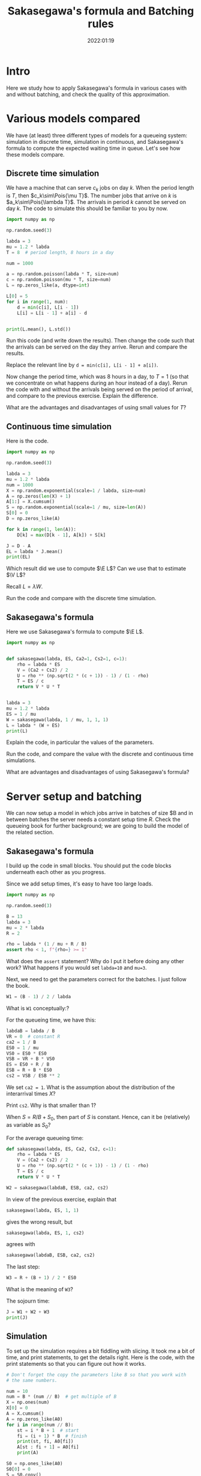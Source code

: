 #+title: Sakasegawa's formula and Batching rules
#+author: Nicky D. van Foreest
#+date: 2022:01:19

#+STARTUP: indent
#+STARTUP: overview
#+PROPERTY: header-args:shell :exports both
#+PROPERTY: header-args:emacs-lisp :eval no-export
#+PROPERTY: header-args:python :eval no-export
# +PROPERTY: header-args:python :session  :exports both   :dir "./figures/" :results output

# +include: preamble.org

#+OPTIONS: toc:nil author:nil date:nil title:t

#+LATEX_CLASS: subfiles
#+LATEX_CLASS_OPTIONS: [assignments]

#+begin_src emacs-lisp :exports results :results none :eval export
  (make-variable-buffer-local 'org-latex-title-command)
  (setq org-latex-title-command (concat "\\chapter{%t}\n"))
#+end_src


* TODO Set theme and font size for YouTube                         :noexport:

#+begin_src emacs-lisp :eval no-export
(modus-themes-load-operandi)
(set-face-attribute 'default nil :height 200)
#+end_src


* Intro

Here we study how to apply Sakasegawa's formula in various cases with and without batching, and check the quality of this approximation.

* Various models compared

We have (at least) three different types of models for a queueing system: simulation in  discrete time, simulation in  continuous,  and Sakasegawa's formula to compute the expected waiting time in queue. Let's see how these models compare.

** Discrete time simulation

We have a machine that can serve $c_k$ jobs on day $k$. When the period length is $T$, then $c_k\sim\Pois{\mu T}$. The number jobs that  arrive on $k$ is $a_k\sim\Pois{\lambda T}$. The arrivals in period $k$ cannot be served on day $k$. The code to simulate this should be familiar to you by now.

#+begin_src python
import numpy as np

np.random.seed(3)

labda = 3
mu = 1.2 * labda
T = 8  # period length, 8 hours in a day

num = 1000

a = np.random.poisson(labda * T, size=num)
c = np.random.poisson(mu * T, size=num)
L = np.zeros_like(a, dtype=int)

L[0] = 5
for i in range(1, num):
    d = min(c[i], L[i - 1])
    L[i] = L[i - 1] + a[i] - d


print(L.mean(), L.std())
#+end_src

#+begin_exercise
Run this code (and write down the results). Then change the code such that  the arrivals can be served on the day they arrive. Rerun and compare the results.

#+begin_hint
Replace the relevant line by ~d = min(c[i], L[i - 1] + a[i])~.
#+end_hint
#+end_exercise

#+begin_exercise
Now change the period time, which was 8 hours in a day, to $T=1$ (so that we concentrate on what happens during an hour instead of a day). Rerun the code with and without the arrivals being served on the period of arrival, and compare to the previous exercise. Explain the difference.
#+end_exercise

#+begin_exercise
What are the advantages and disadvantages of using  small values for  $T$?
#+end_exercise

** Continuous time simulation

Here is the code.

#+begin_src python
import numpy as np

np.random.seed(3)

labda = 3
mu = 1.2 * labda
num = 1000
X = np.random.exponential(scale=1 / labda, size=num)
A = np.zeros(len(X) + 1)
A[1:] = X.cumsum()
S = np.random.exponential(scale=1 / mu, size=len(A))
S[0] = 0
D = np.zeros_like(A)

for k in range(1, len(A)):
    D[k] = max(D[k - 1], A[k]) + S[k]

J = D - A
EL = labda * J.mean()
print(EL)
#+end_src

#+begin_exercise
Which result did we use to compute $\E L$? Can we use that to estimate $\V L$?
#+begin_hint
Recall $L=\lambda W$.
#+end_hint
#+end_exercise

#+begin_exercise
Run the code and compare with the discrete time simulation.
#+end_exercise

** Sakasegawa's formula

Here we use Sakasegawa's formula to compute $\E L$.

#+begin_src python
import numpy as np


def sakasegawa(labda, ES, Ca2=1, Cs2=1, c=1):
    rho = labda * ES
    V = (Ca2 + Cs2) / 2
    U = rho ** (np.sqrt(2 * (c + 1)) - 1) / (1 - rho)
    T = ES / c
    return V * U * T


labda = 3
mu = 1.2 * labda
ES = 1 / mu
W = sakasegawa(labda, 1 / mu, 1, 1, 1)
L = labda * (W + ES)
print(L)
#+end_src

#+begin_exercise
Explain the code, in particular the values of the parameters.
#+end_exercise

#+begin_exercise
Run the code, and compare the value with the discrete and continuous time simulations.
#+end_exercise

#+begin_exercise
What are advantages and disadvantages of using Sakasegawa's formula?
#+end_exercise

* Server setup and batching

We can now setup a model in which jobs arrive in batches of size $B and in between batches the server needs a constant setup time $R$. Check the queueing book for further background; we are going to build the model of the related section.

**  Sakasegawa's formula

I build up the code in small  blocks. You should put the code blocks underneath each other as you progress.

Since we add setup times, it's easy to have too large loads.

#+begin_src python
import numpy as np

np.random.seed(3)

B = 13
labda = 3
mu = 2 * labda
R = 2

rho = labda * (1 / mu + R / B)
assert rho < 1, f"{rho=} >= 1"
#+end_src


#+begin_exercise
What does the ~assert~ statement? Why do I put it before doing any other work? What happens if you would set ~labda=10~ and ~mu=3~.
#+end_exercise

Next, we need to get the parameters correct for the batches. I just follow the book.

#+begin_src python
W1 = (B - 1) / 2 / labda
#+end_src

#+begin_exercise
What is ~W1~ conceptually:?
#+end_exercise

For the queueing time, we have this:
#+begin_src python
labdaB = labda / B
VR = 0  # constant R
ca2 = 1 / B
ES0 = 1 / mu
VS0 = ES0 * ES0
VSB = VR + B * VS0
ES = ES0 + R / B
ESB = R + B * ES0
cs2 = VSB / ESB ** 2
#+end_src

#+begin_exercise
We set ~ca2 = 1~. What is the assumption about the distribution of the interarrival times $X$?
#+end_exercise

#+begin_exercise
Print ~cs2~. Why is that smaller than $1$?
#+end_src


#+begin_hint
When $S=R/B + S_0$, then part of $S$ is constant. Hence, can it be (relatively) as variable as $S_0$?
#+end_hint
#+end_exercise

For the average queueing time:
#+begin_src python
def sakasegawa(labda, ES, Ca2, Cs2, c=1):
    rho = labda * ES
    V = (Ca2 + Cs2) / 2
    U = rho ** (np.sqrt(2 * (c + 1)) - 1) / (1 - rho)
    T = ES / c
    return V * U * T

W2 = sakasegawa(labdaB, ESB, ca2, cs2)
#+end_src

#+begin_exercise
In view of the previous exercise,  explain that
#+begin_src python
sakasegawa(labda, ES, 1, 1)
#+end_src
gives the wrong result, but
#+begin_src python
sakasegawa(labda, ES, 1, cs2)
#+end_src
agrees with
#+begin_src python
sakasegawa(labdaB, ESB, ca2, cs2)
#+end_src
#+end_exercise

The last step:
#+begin_src python
W3 = R + (B + 1) / 2 * ES0
#+end_src

#+begin_exercise
What is the meaning of ~W3~?
#+end_exercise

The sojourn time:

#+begin_src python
J = W1 + W2 + W3
print(J)
#+end_src

** Simulation

To set up the simulation requires a bit  fiddling with slicing. It took me a bit of time, and print statements, to get the details right. Here is the code, with the print statements so that you can figure out how it works.

#+begin_src python
# Don't forget the copy the parameters like B so that you work with
# the same numbers.

num = 10
num = B * (num // B)  # get multiple of B
X = np.ones(num)
X[0] = 0
A = X.cumsum()
A = np.zeros_like(A0)
for i in range(num // B):
    st = i * B + 1  # start
    fi = (i + 1) * B  # finish
    print(st, fi, A0[fi])
    A[st : fi + 1] = A0[fi]
    print(A)

S0 = np.ones_like(A0)
S0[0] = 0
S = S0.copy()
S[1::B] += R
print(S)
#+end_src

#+begin_exercise
Use the print statements to explain how the slicing, i.e.,  notation like ~A[st : fi +1]~, works. Explain how ~A~ and ~S~ correspond to batch arrivals and services with setup times.
#+begin_hint
Why do I chose ~np.ones~ to fill ~A0~ and ~S0~?
What is the difference between ~A0~ and ~A~, and ~S0~ and ~S~?
#+end_hint
#+end_exercise

Now that we know how to construct batch arrivals and  job service times that include regular setups, the rest of the simulation is standard.

#+begin_src python
# put the parameters here, or glue this code after the code for
# Sakasegawa's formula

num = 1000
num = B * (num // B)  # get multiple of B
X = np.random.exponential(scale=1 / labda, size=num)
A0 = np.zeros(len(X) + 1)
A0[1:] = X.cumsum()
A = np.zeros_like(A0)
for i in range(num // B):
    st = i * B + 1  # start
    fi = (i + 1) * B  # finish
    A[st : fi + 1] = A0[fi]


S0 = np.random.exponential(scale=1 / mu, size=len(A))
S0[0] = 0
S = S0.copy()
S[1::B] += R

D = np.zeros_like(A)
for k in range(1, len(A)):
    D[k] = max(D[k - 1], A[k]) + S[k]

J = D - A0
print(J.mean())
#+end_src

#+begin_exercise
Why is ~D - A~ not the sojourn time?
#+begin_hint
What do you think  I used first?
#+end_hint
#+end_exercise

#+begin_exercise
Run the code for ~num = 1000~ and compare the results of the formulas and the simulation. (Ensure that both models use the same data.) Then extend to ~num = 1_000_000~ and check again. What do you see, and conclude?
#+end_exercise


** Getting things  right

While making the above code, I made several (tens of) errors, so that the simulation and the formulas gave different results. Here are the steps that I followed to get things right. Only after one step was correct, I moved on to the next.
1. Check with $B=1$ and $R=0$, since $B = 1$ is the single job case.
2. Keep $B=1$, set $R=0.2$. I had to change $\mu$ so that still $\rho<1$.
3. Set $B=2$, $R=0$. Compare ~ES~ (input for Sakasegawa's formula) to ~S.mean()~ (input for simulation).
4. In the previous step I did not get corresponding results for  ~num = 10000~. Changing it to 1 million helped.

After these four steps, the simulation and the model gave similar results.
However, from a higher level of abstraction, I am not quite happy about this.
It is not realistic to wait until we have seen a million or so arrivals in any practical setting. My personal way to deal with this situation is like this (but not all people agree on what to do though):
- Simple formulas are tremendously useful to get /insight/ into  the main drivers of the behavior of a system. In other words, there is not better way to get  /qualitative/ understanding than with simple formulas.
- The quantitative quality of a formula need to not be too good.
- Building a simulator is intellectually rewarding as it helps understand the /dynamics/ of a system.
- Building a simulator is difficult; it's easy to make mistakes, in the code, in the model, in the data\ldots
- Simulation depends on large quantities of data. It's very hard (next to impossible) to /understand/ the output.
- The simple formulas can be used to check the output of a simulator when applied to simple cases.
All in all, I think that simulation and theoretical models should go hand in hand, as they offer different type of insight, and have different strengths and weaknesses.


** Random setup times

* Server Adjustments

Consider now a queueing system in which the server needs an adjustments with probability $p$ (see the section on server adjustments in the book). The repair times are assumed constant, at first, with mean $2$. Here is the simulator.

** Check work
First we should check the formulas for $\E S$ and $\V S$.

#+begin_src python
import numpy as np

np.random.seed(3)

labda = 3
mu = 2 * labda
ES0 = 1 / mu
p = 1 / 20
num = 10000


S0 = np.random.exponential(scale=ES0, size=num)
R = 2 * np.ones_like(S0)
I = np.random.uniform(size=len(R)) <= p
S = S0 + R * I
print(S.mean(), S.var())

ER = R.mean()
ES = ES0 + p * ER
VS0 = ES0 * ES0
VR = R.var()
VS = VS0 + p * VR + p * (1 - p) * ER * ER
print(ES, VS)
#+end_src

#+begin_exercise
Explain what is ~I~. Then explain the line ~S0 + R * I~ works.
#+end_exercise

#+begin_exercise
Run the code; include the numbers in your assignment. Are the numbers nearly the same?
#+end_exercise



** The simulations

Now that we checked the formulas to compute $\E S$ and $\V S$, we can see how well Sakasegawa's formula applies for a queueing system in which a server requires regular, but random, adjustments.

#+begin_src python
import numpy as np

np.random.seed(3)

labda = 3
mu = 2 * labda
p = 1 / 20
num = 10000

X = np.random.exponential(scale=1 / labda, size=num)
A = np.zeros(len(X) + 1)
A[1:] = X.cumsum()
S = np.random.exponential(scale=1 / mu, size=len(A))
R = 2 * np.ones(len(S))                              # this
I = np.random.uniform(size=len(S)) <= p
D = np.zeros_like(S)

for k in range(1, len(A)):
    D[k] = max(D[k - 1], A[k]) + S[k] + R[k] * I[k]

W = D - A - S
print(W.mean())
#+end_src

#+begin_exercise
Explain how ~D~ is computed.
#+end_exercise

To see how the approximation works, glue the next code below the previous code.
#+begin_src python
def sakasegawa(labda, ES, Ca2=1, Cs2=1, c=1):
    rho = labda * ES
    V = (Ca2 + Cs2) / 2
    U = rho ** (np.sqrt(2 * (c + 1)) - 1) / (1 - rho)
    T = ES / c
    return V * U * T


ES0 = 1 / mu
VS0 = ES0 * ES0
ER = R.mean()
ES = ES0 + p * ER
rho = labda * ES
assert rho < 1, "rho >= 1"
VR = R.var()
VS = VS0 + p * VR + p * (1 - p) * ER * ER
Cs2 = VS / ES / ES
W = sakasegawa(labda, ES, 1, Cs2, 1)
print(W)
#+end_src


#+begin_exercise
To test the code I set at first  ~R = 0 * np.ones(len(A))~ in the line marked as ~this~. Why is this a good test?
#+end_exercise

#+begin_exercise
Now run the code, with ~R~ as in the code (not set as 0 such as in the previous exercise).  Compare the answers. Then set ~num = 100000~, i.e., 10 times as large. What is the effect?
#+end_exercise

#+begin_exercise
Now set ~R = np.random.exponential(scale=2, size=len(A))~. What is the effect on $\E W$? In general, do you see that indeed $\E W$ increases with the variability of the adjustments?
#+end_exercise

#+begin_exercise
What is the model behind this code?
#+begin_src python :eval no-export
import numpy as np

np.random.seed(3)

labda = 3
mu = 4
N = 1000

X = np.random.exponential(scale=1 / labda, size=N)
A = np.zeros(len(X) + 1)
A[1:] = X.cumsum()
S = np.random.exponential(scale=1 / mu, size=len(A))
R = np.random.uniform(0, 0.1, size=len(A))

D = np.zeros_like(A)
for k in range(1, len(A)):
    D[k] = max(D[k - 1], A[k]) + S[k] + R[k]

W = D - A - S
print(W.mean(), W.std())
#+end_src
#+end_exercise



#+begin_exercise
In stead of
#+begin_src python :eval no-export
for k in range(1, len(A)):
    D[k] = max(D[k - 1], A[k]) + S[k] + R[k] * I[k]
#+end_src
we could write
#+begin_src python :eval no-export
for k in range(1, len(A)):
    D[k] = max(D[k - 1] + R[k] * I[k], A[k]) + S[k]
#+end_src
What modeling choice would this change reflect? Which of these two models makes the sojourn smaller?
#+begin_hint
What is the influence on the setup? Do we still require that the setup has to be done immediately before a service starts?
#+end_hint
#+end_exercise


* Server failures

This time we focus on a server that can fail; again check the queueing book for the formulas. Here we just implement them.

** Check work

Again, first we need to check that our (implementation of the) formulas for $\E S$ and $\V S$ are correct.

#+begin_src python
import numpy as np
from scipy.stats import expon

np.random.seed(3)

labda = 3
mu = 2 * labda
ES0 = 1 / mu
labda_f = 2
ER = 0.5
num = 10000

S0 = np.random.exponential(scale=ES0, size=num + 1)
N = np.random.poisson(labda_f * ES0, len(S0))
R = expon(scale=ER)
S = np.zeros_like(S0)
for i in range(len(S0)):
    S[i] = S0[i] + R.rvs(N[i]).sum()

A = 1 / (1 + labda_f * ER)
ES = ES0 / A
print(ES, S.mean(), S0.mean() + N.mean() * R.mean())

C02 = 1
Cs2 = C02 + 2 * A * (1 - A) * ER / ES
print(Cs2, S.var() / (S.mean() ** 2))
#+end_src

#+RESULTS:
: 0.3333333333333333 0.3353397655570448 0.3314315808219902
: 1.75 1.8072807575060008

#+begin_exercise
Run this code, and check the result. Then chance ~num~ to 100000 to see that the estimate improves.
#+end_exercise

#+begin_exercise
Explain how we compute ~S[i]~.
#+end_exercise

** The simulations

Here is all the code to compare the results of a simulation to Sakasegawa's formula.

#+begin_src python
import numpy as np
from scipy.stats import expon

np.random.seed(3)

labda = 2
mu = 6
ES0 = 1 / mu
labda_f = 2
ER = 0.5
num = 10000

S0 = np.random.exponential(scale=ES0, size=num + 1)
N = np.random.poisson(labda_f * ES0, len(S0))
R = expon(scale=ER)
S = np.zeros_like(S0)
for i in range(len(S0)):
    S[i] = S0[i] + R.rvs(N[i]).sum()


X = np.random.exponential(scale=1 / labda, size=num)
A = np.zeros(len(X) + 1)
A[1:] = X.cumsum()
D = np.zeros_like(A)
for k in range(1, len(A)):
    D[k] = max(D[k - 1], A[k]) + S[k]

W = D - A - S
print(W.mean())


def sakasegawa(labda, ES, Ca2=1, Cs2=1, c=1):
    rho = labda * ES
    V = (Ca2 + Cs2) / 2
    U = rho ** (np.sqrt(2 * (c + 1)) - 1) / (1 - rho)
    T = ES / c
    return V * U * T


A = 1 / (1 + labda_f * ER)
ES = ES0 / A
C02 = 1
Cs2 = C02 + 2 * A * (1 - A) * ER / ES
rho = labda * ES
assert rho < 1, "rho >= 1"
W = sakasegawa(labda, ES, 1, Cs2, 1)
print(W)
#+end_src


#+begin_exercise
Run the code and include the results in your assignment.
#+end_exercise

#+begin_exercise
Suppose you can choose between two alternative ways to improve the system.
Increase $\lambda_f$, and decrease $\E R$, but such that $\lambda_f \E R$ remains constant; or the other way around, decrease $\lambda_f$ and increase $\E R$. Which alternative has better influence on $\E W$? (Use  Sakasegawa's formula for this; you don't have to do the simulations. In general, computing functions is much faster than simulation.)
#+begin_hint
For instance, set ~labda_f = 4~ and ~ER = 0.25~.
#+end_hint

#+end_exercise



* A simple tandem network

We have two queues in tandem. Again we compare the approximations with simulation.

** Simulation in continuous time

This code simulates two queues in tandem in continuous time.

#+begin_src python
import numpy as np

np.random.seed(4)

labda = 3
mu1 = 1.2 * labda
num = 100000
X = np.random.exponential(scale=1 / labda, size=num)
A1 = np.zeros(len(X) + 1)
A1[1:] = X.cumsum()
S1 = np.random.exponential(scale=1 / mu1, size=len(A1))
D1 = np.zeros_like(A1)

for k in range(1, len(A1)):
    D1[k] = max(D1[k - 1], A1[k]) + S1[k]

W1 = D1 - A1 - S1

# queue two
A2 = D1
mu2 = 1.1 * labda
S2 = np.random.exponential(scale=1 / mu2, size=len(A2))
D2 = np.zeros_like(A2)

for k in range(1, len(A2)):
    D2[k] = max(D2[k - 1], A2[k]) + S2[k]

W2 = D2 - A2 - S2

J = D2 - A1
print(W1.mean(), S1.mean(), W2.mean(), S2.mean(), J.mean())
#+end_src

#+begin_exercise
Explain how the code works. Why did I choose these parameters?
#+begin_hint
For what situations are the formulas exact?
#+end_hint
#+end_exercise

** Sakasegawa's formula plus tandem formula

Now we can check the quality of the approximations.

#+begin_src python
import numpy as np


def sakasegawa(labda, ES, Ca2=1, Cs2=1, c=1):
    rho = labda * ES
    V = (Ca2 + Cs2) / 2
    U = rho ** (np.sqrt(2 * (c + 1)) - 1) / (1 - rho)
    T = ES / c
    return V * U * T


labda = 3
mu1 = 1.2 * labda
ES1 = 1 / mu1
rho1 = labda * ES1
Ca2 = 1
Cs2 = 1
W1 = sakasegawa(labda, ES1, Ca2, Cs2, 1)
Cd2 = rho1 ** 2 * Ca2 + (1 - rho1 ** 2) * Cs2

Ca2 = Cd2
mu2 = 1.1 * labda
ES2 = 1 / mu2
Cs2 = 1
W2 = sakasegawa(labda, ES2, Ca2, Cs2, 1)


J = W1 + ES1 + W2 + ES2
print(W1, ES1, W2, ES2, J)
#+end_src

#+begin_exercise
How does the code work? Compare the results obtained from  simulation and by formula.
#+end_exercise

#+begin_exercise
Assume that the service times at the first queue are constant and equal to $1/\mu_{1}$. What should be the parameter values for Sakasegawa's formula (explain). Then run both codes and comment on the results.
#+begin_hint
In the simulation, replace the line with ~S1~ by ~S1 = np.ones(len(A1)) / mu1~. In the formula's, don't forget to update $C_s^{2}$ for the relevant queue.
#+end_hint
#+end_exercise



* TODO Merging :noexport:



* TODO Restore my emacs settings                                   :noexport:

#+begin_src emacs-lisp :eval no-export
(modus-themes-load-vivendi)
(set-face-attribute 'default nil :height 100)
#+end_src

#+begin_src shell
mv sakasegawa.pdf ../
#+end_src

#+RESULTS:
